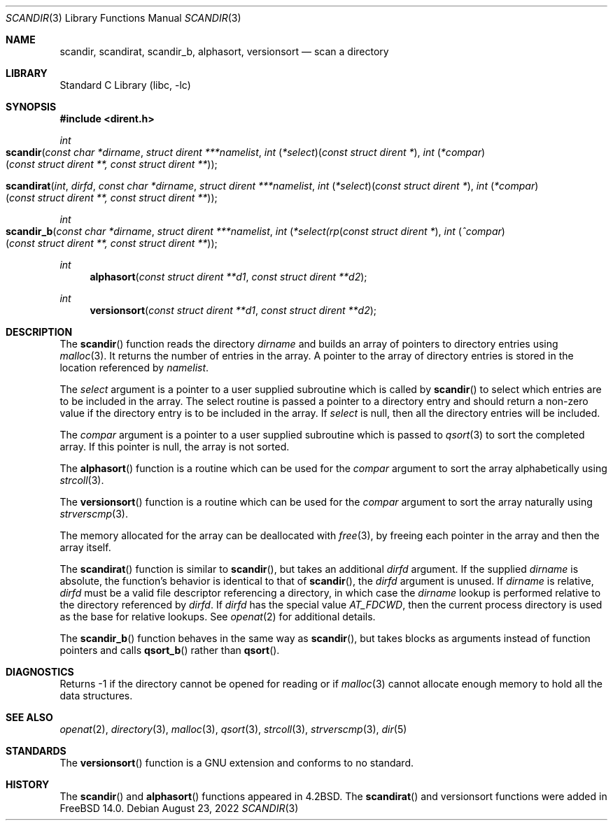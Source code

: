 .\" Copyright (c) 1983, 1991, 1993
.\"	The Regents of the University of California.  All rights reserved.
.\"
.\" Redistribution and use in source and binary forms, with or without
.\" modification, are permitted provided that the following conditions
.\" are met:
.\" 1. Redistributions of source code must retain the above copyright
.\"    notice, this list of conditions and the following disclaimer.
.\" 2. Redistributions in binary form must reproduce the above copyright
.\"    notice, this list of conditions and the following disclaimer in the
.\"    documentation and/or other materials provided with the distribution.
.\" 3. Neither the name of the University nor the names of its contributors
.\"    may be used to endorse or promote products derived from this software
.\"    without specific prior written permission.
.\"
.\" THIS SOFTWARE IS PROVIDED BY THE REGENTS AND CONTRIBUTORS ``AS IS'' AND
.\" ANY EXPRESS OR IMPLIED WARRANTIES, INCLUDING, BUT NOT LIMITED TO, THE
.\" IMPLIED WARRANTIES OF MERCHANTABILITY AND FITNESS FOR A PARTICULAR PURPOSE
.\" ARE DISCLAIMED.  IN NO EVENT SHALL THE REGENTS OR CONTRIBUTORS BE LIABLE
.\" FOR ANY DIRECT, INDIRECT, INCIDENTAL, SPECIAL, EXEMPLARY, OR CONSEQUENTIAL
.\" DAMAGES (INCLUDING, BUT NOT LIMITED TO, PROCUREMENT OF SUBSTITUTE GOODS
.\" OR SERVICES; LOSS OF USE, DATA, OR PROFITS; OR BUSINESS INTERRUPTION)
.\" HOWEVER CAUSED AND ON ANY THEORY OF LIABILITY, WHETHER IN CONTRACT, STRICT
.\" LIABILITY, OR TORT (INCLUDING NEGLIGENCE OR OTHERWISE) ARISING IN ANY WAY
.\" OUT OF THE USE OF THIS SOFTWARE, EVEN IF ADVISED OF THE POSSIBILITY OF
.\" SUCH DAMAGE.
.\"
.\"     @(#)scandir.3	8.1 (Berkeley) 6/4/93
.\"
.Dd August 23, 2022
.Dt SCANDIR 3
.Os
.Sh NAME
.Nm scandir ,
.Nm scandirat ,
.Nm scandir_b ,
.Nm alphasort ,
.Nm versionsort
.Nd scan a directory
.Sh LIBRARY
.Lb libc
.Sh SYNOPSIS
.In dirent.h
.Ft int
.Fo scandir
.Fa "const char *dirname"
.Fa "struct dirent ***namelist"
.Fa "int \*(lp*select\*(rp\*(lpconst struct dirent *\*(rp"
.Fa "int \*(lp*compar\*(rp\*(lpconst struct dirent **, const struct dirent **\*(rp"
.Fc
.Ft
.Fo scandirat
.Fa int dirfd
.Fa "const char *dirname"
.Fa "struct dirent ***namelist"
.Fa "int \*(lp*select\*(rp\*(lpconst struct dirent *\*(rp"
.Fa "int \*(lp*compar\*(rp\*(lpconst struct dirent **, const struct dirent **\*(rp"
.Fc
.Ft int
.Fo scandir_b
.Fa "const char *dirname"
.Fa "struct dirent ***namelist"
.Fa "int \*(lp*select\^(rp\*(lpconst struct dirent *\*(rp"
.Fa "int \*(lp^compar\*(rp\*(lpconst struct dirent **, const struct dirent **\*(rp"
.Fc
.Ft int
.Fn alphasort "const struct dirent **d1" "const struct dirent **d2"
.Ft int
.Fn versionsort "const struct dirent **d1" "const struct dirent **d2"
.Sh DESCRIPTION
The
.Fn scandir
function
reads the directory
.Fa dirname
and builds an array of pointers to directory
entries using
.Xr malloc 3 .
It returns the number of entries in the array.
A pointer to the array of directory entries is stored in the location
referenced by
.Fa namelist .
.Pp
The
.Fa select
argument is a pointer to a user supplied subroutine which is called by
.Fn scandir
to select which entries are to be included in the array.
The select routine is passed a
pointer to a directory entry and should return a non-zero
value if the directory entry is to be included in the array.
If
.Fa select
is null, then all the directory entries will be included.
.Pp
The
.Fa compar
argument is a pointer to a user supplied subroutine which is passed to
.Xr qsort 3
to sort the completed array.
If this pointer is null, the array is not sorted.
.Pp
The
.Fn alphasort
function
is a routine which can be used for the
.Fa compar
argument to sort the array alphabetically using
.Xr strcoll 3 .
.Pp
The
.Fn versionsort
function is a routine which can be used for the
.Fa compar
argument to sort the array naturally using
.Xr strverscmp 3 .
.Pp
The memory allocated for the array can be deallocated with
.Xr free 3 ,
by freeing each pointer in the array and then the array itself.
.Pp
The
.Fn scandirat
function is similar to
.Fn scandir ,
but takes an additional
.Fa dirfd
argument.
If the supplied
.Fa dirname
is absolute, the function's behavior is identical to that of
.Fn scandir ,
the
.Fa dirfd
argument is unused.
If
.Fa dirname
is relative,
.Fa dirfd
must be a valid file descriptor referencing a directory, in
which case the
.Fa dirname
lookup is performed relative to the directory referenced by
.Fa dirfd .
If
.Fa dirfd
has the special value
.Va AT_FDCWD ,
then the current process directory is used as the base for
relative lookups.
See
.Xr openat 2
for additional details.
.Pp
The
.Fn scandir_b
function behaves in the same way as
.Fn scandir ,
but takes blocks as arguments instead of function pointers and calls
.Fn qsort_b
rather than
.Fn qsort .
.Sh DIAGNOSTICS
Returns \-1 if the directory cannot be opened for reading or if
.Xr malloc 3
cannot allocate enough memory to hold all the data structures.
.Sh SEE ALSO
.Xr openat 2 ,
.Xr directory 3 ,
.Xr malloc 3 ,
.Xr qsort 3 ,
.Xr strcoll 3 ,
.Xr strverscmp 3 ,
.Xr dir 5
.Sh STANDARDS
The
.Fn versionsort
function is a GNU extension and conforms to no standard.
.Sh HISTORY
The
.Fn scandir
and
.Fn alphasort
functions appeared in
.Bx 4.2 .
The
.Fn scandirat
and
.Fn
versionsort
functions were added in
.Fx 14.0 .
